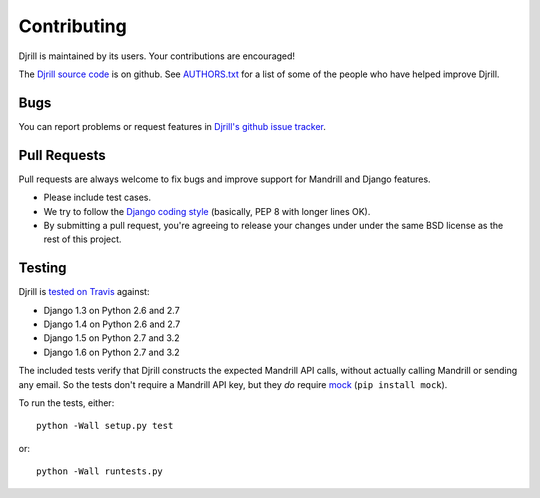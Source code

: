 Contributing
============

Djrill is maintained by its users. Your contributions are encouraged!

The `Djrill source code`_ is on github. See `AUTHORS.txt`_ for a list
of some of the people who have helped improve Djrill.

.. _Djrill source code: https://github.com/brack3t/Djrill:
.. _AUTHORS.txt: https://github.com/brack3t/Djrill/blob/master/AUTHORS.txt


Bugs
----

You can report problems or request features in
`Djrill's github issue tracker <https://github.com/brack3t/Djrill/issues>`_.


Pull Requests
-------------

Pull requests are always welcome to fix bugs and improve support for Mandrill and Django features.

* Please include test cases.
* We try to follow the `Django coding style`_ (basically, PEP 8 with longer lines OK).
* By submitting a pull request, you're agreeing to release your changes under under
  the same BSD license as the rest of this project.

.. _Django coding style: https://docs.djangoproject.com/en/dev/internals/contributing/writing-code/coding-style/


Testing
-------

Djrill is `tested on Travis <https://travis-ci.org/brack3t/Djrill>`_ against:

* Django 1.3 on Python 2.6 and 2.7
* Django 1.4 on Python 2.6 and 2.7
* Django 1.5 on Python 2.7 and 3.2
* Django 1.6 on Python 2.7 and 3.2

The included tests verify that Djrill constructs the expected Mandrill API
calls, without actually calling Mandrill or sending any email. So the tests
don't require a Mandrill API key, but they *do* require
`mock <http://www.voidspace.org.uk/python/mock/index.html>`_ (``pip install mock``).

To run the tests, either::

    python -Wall setup.py test

or::

    python -Wall runtests.py

